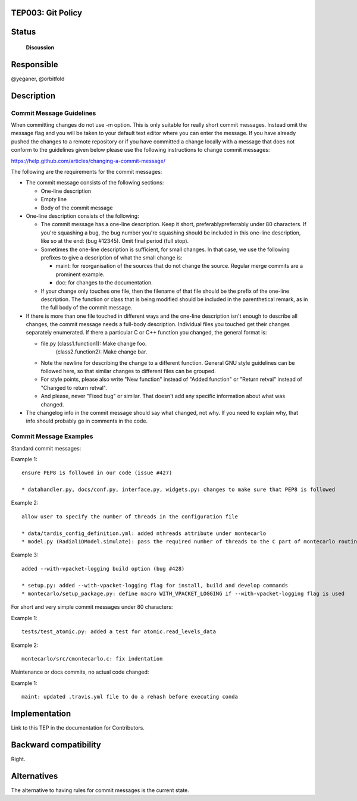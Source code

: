 TEP003: Git Policy
========================

Status
======

 **Discussion**

Responsible
===========

@yeganer, @orbitfold

Description
===========

Commit Message Guidelines
-------------------------

When committing changes do not use -m option. This is only suitable for really short commit messages. Instead omit the message flag and you will be taken to your default text editor where you can enter the message. If you have already pushed the changes to a remote repository or if you have committed a change locally with a message that does not conform to the guidelines given below please use the following instructions to change commit messages:

https://help.github.com/articles/changing-a-commit-message/

The following are the requirements for the commit messages:

* The commit message consists of the following sections:

  * One-line description
  * Empty line
  * Body of the commit message

* One-line description consists of the following:

  * The commit message has a one-line description. Keep it short, preferablypreferrably under 80 characters. If you're squashing a bug, the bug number you're squashing should be included in this one-line description, like so at the end: (bug #12345). Omit final period (full stop).
  * Sometimes the one-line description is sufficient, for small changes. In that case, we use the following prefixes to give a description of what the small change is:

    * maint: for reorganisation of the sources that do not change the source. Regular merge commits are a prominent example.
    * doc: for changes to the documentation.
  * If your change only touches one file, then the filename of that file should be the prefix of the one-line description. The function or class that is being modified should be included in the parenthetical remark, as in the full body of the commit message.
    
* If there is more than one file touched in different ways and the one-line description isn't enough to describe all changes, the commit message needs a full-body description. Individual files you touched get their changes separately enumerated. If there a particular C or C++ function you changed, the general format is:

  * file.py (class1.function1): Make change foo. 
     (class2.function2): Make change bar.
  * Note the newline for describing the change to a different function. General GNU style guidelines can be followed here, so that similar changes to different files can be grouped.
  * For style points, please also write "New function" instead of "Added function" or "Return retval" instead of "Changed to return retval".
  * And please, never "Fixed bug" or similar. That doesn't add any specific information about what was changed.

* The changelog info in the commit message should say what changed, not why. If you need to explain why, that info should probably go in comments in the code.

Commit Message Examples
-----------------------

Standard commit messages:

Example 1:

::

   ensure PEP8 is followed in our code (issue #427)

   * datahandler.py, docs/conf.py, interface.py, widgets.py: changes to make sure that PEP8 is followed

Example 2:

::

   allow user to specify the number of threads in the configuration file

   * data/tardis_config_definition.yml: added nthreads attribute under montecarlo
   * model.py (Radial1DModel.simulate): pass the required number of threads to the C part of montecarlo routines

Example 3:

::

   added --with-vpacket-logging build option (bug #428)

   * setup.py: added --with-vpacket-logging flag for install, build and develop commands
   * montecarlo/setup_package.py: define macro WITH_VPACKET_LOGGING if --with-vpacket-logging flag is used


For short and very simple commit messages under 80 characters:

Example 1:

::

   tests/test_atomic.py: added a test for atomic.read_levels_data

Example 2:

::

   montecarlo/src/cmontecarlo.c: fix indentation

Maintenance or docs commits, no actual code changed:

Example 1:

::

   maint: updated .travis.yml file to do a rehash before executing conda


Implementation
==============

Link to this TEP in the documentation for Contributors.

Backward compatibility
======================

Right.

Alternatives
============

The alternative to having rules for commit messages is the current state.

